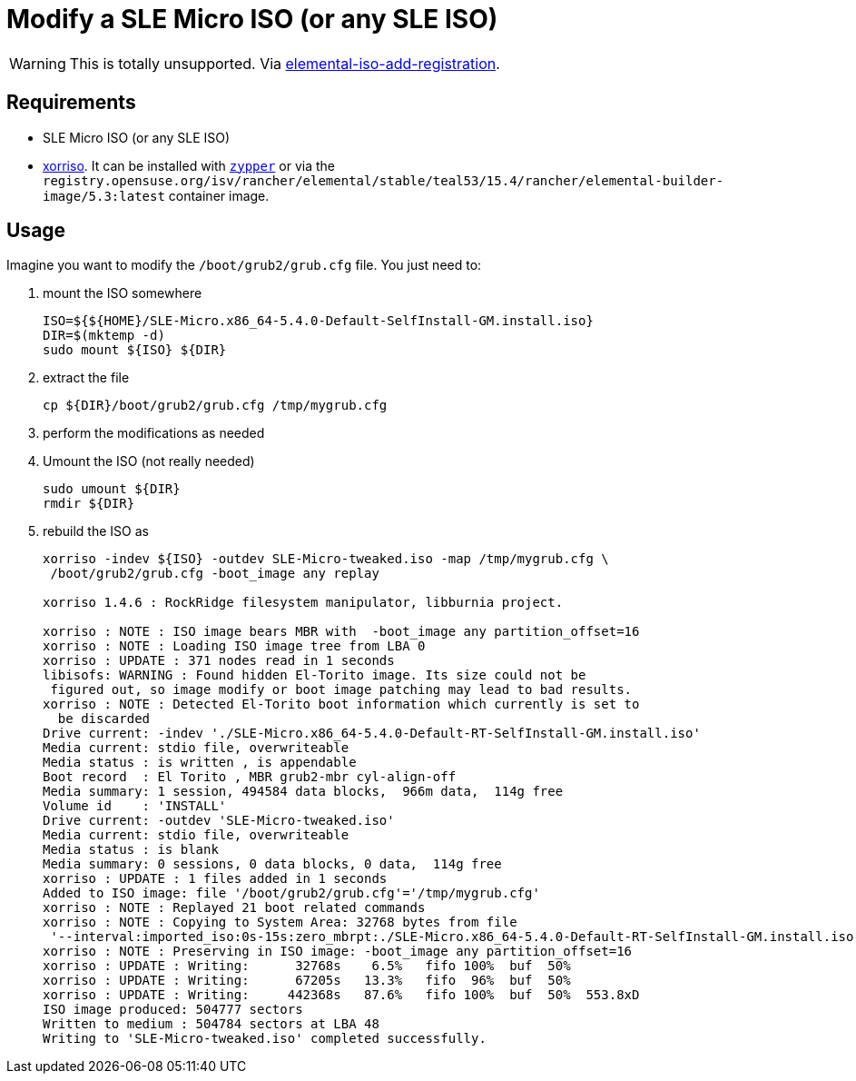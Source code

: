 = Modify a SLE Micro ISO (or any SLE ISO)
:experimental:

ifdef::env-github[]
:imagesdir: ../images/
:tip-caption: :bulb:
:note-caption: :information_source:
:important-caption: :heavy_exclamation_mark:
:caution-caption: :fire:
:warning-caption: :warning:
endif::[]

[WARNING]
====
This is totally unsupported. Via https://github.com/rancher/elemental/blob/c00c34268572572f4bc2131c0121f6d8b5712942/.github/elemental-iso-add-registration#L62[elemental-iso-add-registration].
====

== Requirements

* SLE Micro ISO (or any SLE ISO)
* https://www.gnu.org/software/xorriso/[xorriso]. It can be installed with https://software.opensuse.org/package/xorriso[`zypper`] or via the `registry.opensuse.org/isv/rancher/elemental/stable/teal53/15.4/rancher/elemental-builder-image/5.3:latest` container image.

== Usage

Imagine you want to modify the `/boot/grub2/grub.cfg` file. You just need to:

. mount the ISO somewhere
+
[,bash]
----
ISO=${${HOME}/SLE-Micro.x86_64-5.4.0-Default-SelfInstall-GM.install.iso}
DIR=$(mktemp -d)
sudo mount ${ISO} ${DIR}
----
+
. extract the file
+
[,bash]
----
cp ${DIR}/boot/grub2/grub.cfg /tmp/mygrub.cfg
----
+
. perform the modifications as needed
. Umount the ISO (not really needed)
+
[,bash]
----
sudo umount ${DIR}
rmdir ${DIR}
----
+
. rebuild the ISO as
+
[,shell]
----
xorriso -indev ${ISO} -outdev SLE-Micro-tweaked.iso -map /tmp/mygrub.cfg \
 /boot/grub2/grub.cfg -boot_image any replay

xorriso 1.4.6 : RockRidge filesystem manipulator, libburnia project.

xorriso : NOTE : ISO image bears MBR with  -boot_image any partition_offset=16
xorriso : NOTE : Loading ISO image tree from LBA 0
xorriso : UPDATE : 371 nodes read in 1 seconds
libisofs: WARNING : Found hidden El-Torito image. Its size could not be
 figured out, so image modify or boot image patching may lead to bad results.
xorriso : NOTE : Detected El-Torito boot information which currently is set to
  be discarded
Drive current: -indev './SLE-Micro.x86_64-5.4.0-Default-RT-SelfInstall-GM.install.iso'
Media current: stdio file, overwriteable
Media status : is written , is appendable
Boot record  : El Torito , MBR grub2-mbr cyl-align-off
Media summary: 1 session, 494584 data blocks,  966m data,  114g free
Volume id    : 'INSTALL'
Drive current: -outdev 'SLE-Micro-tweaked.iso'
Media current: stdio file, overwriteable
Media status : is blank
Media summary: 0 sessions, 0 data blocks, 0 data,  114g free
xorriso : UPDATE : 1 files added in 1 seconds
Added to ISO image: file '/boot/grub2/grub.cfg'='/tmp/mygrub.cfg'
xorriso : NOTE : Replayed 21 boot related commands
xorriso : NOTE : Copying to System Area: 32768 bytes from file
 '--interval:imported_iso:0s-15s:zero_mbrpt:./SLE-Micro.x86_64-5.4.0-Default-RT-SelfInstall-GM.install.iso'
xorriso : NOTE : Preserving in ISO image: -boot_image any partition_offset=16
xorriso : UPDATE : Writing:      32768s    6.5%   fifo 100%  buf  50%
xorriso : UPDATE : Writing:      67205s   13.3%   fifo  96%  buf  50%
xorriso : UPDATE : Writing:     442368s   87.6%   fifo 100%  buf  50%  553.8xD
ISO image produced: 504777 sectors
Written to medium : 504784 sectors at LBA 48
Writing to 'SLE-Micro-tweaked.iso' completed successfully.
----
